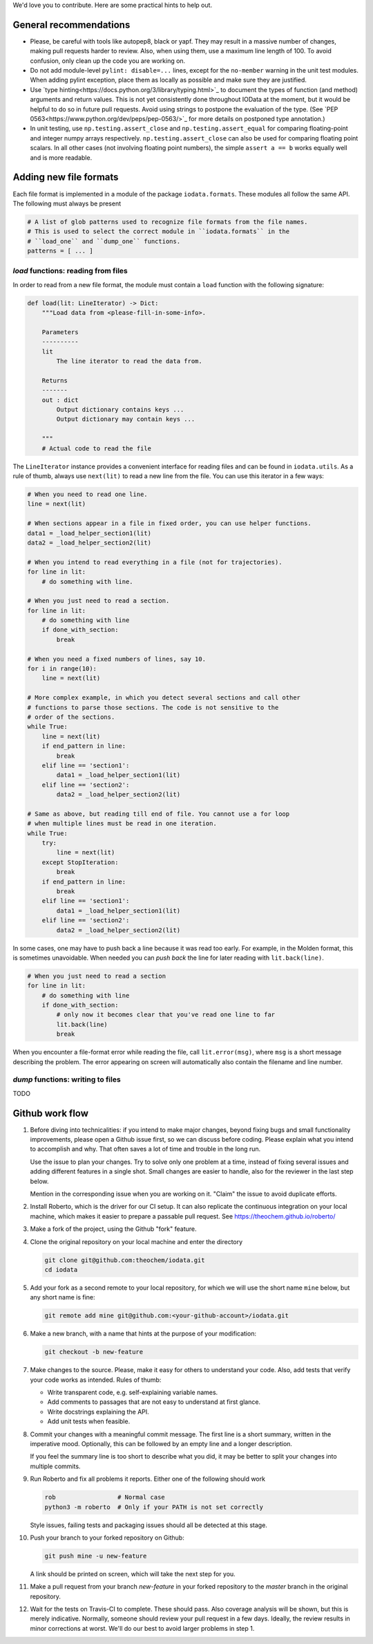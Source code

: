 We'd love you to contribute. Here are some practical hints to help out.


General recommendations
=======================

- Please, be careful with tools like autopep8, black or yapf. They may result in
  a massive number of changes, making pull requests harder to review. Also, when
  using them, use a maximum line length of 100. To avoid confusion, only clean
  up the code you are working on.

- Do not add module-level ``pylint: disable=...`` lines, except for the
  ``no-member`` warning in the unit test modules. When adding pylint exception,
  place them as locally as possible and make sure they are justified.

- Use `type hinting<https://docs.python.org/3/library/typing.html>`_ to document
  the types of function (and method) arguments and return values. This is not
  yet consistently done throughout IOData at the moment, but it would be helpful
  to do so in future pull requests. Avoid using strings to postpone the
  evaluation of the type. (See `PEP
  0563<https://www.python.org/dev/peps/pep-0563/>`_ for more details on
  postponed type annotation.)

- In unit testing, use ``np.testing.assert_close`` and
  ``np.testing.assert_equal`` for comparing floating-point and integer numpy
  arrays respectively. ``np.testing.assert_close`` can also be used for
  comparing floating point scalars. In all other cases (not involving floating
  point numbers), the simple ``assert a == b`` works equally well and is more
  readable.


Adding new file formats
=======================

Each file format is implemented in a module of the package ``iodata.formats``.
These modules all follow the same API. The following must always be present

.. code-block :: python

    # A list of glob patterns used to recognize file formats from the file names.
    # This is used to select the correct module in ``iodata.formats`` in the
    # ``load_one`` and ``dump_one`` functions.
    patterns = [ ... ]


`load` functions: reading from files
------------------------------------

In order to read from a new file format, the module must contain a ``load``
function with the following signature:

.. code-block :: python

    def load(lit: LineIterator) -> Dict:
        """Load data from <please-fill-in-some-info>.

        Parameters
        ----------
        lit
            The line iterator to read the data from.

        Returns
        -------
        out : dict
            Output dictionary contains keys ...
            Output dictionary may contain keys ...

        """
        # Actual code to read the file


The ``LineIterator`` instance provides a convenient interface for reading files
and can be found in ``iodata.utils``. As a rule of thumb, always use
``next(lit)`` to read a new line from the file. You can use this iterator in
a few ways:

.. code-block:: python

    # When you need to read one line.
    line = next(lit)

    # When sections appear in a file in fixed order, you can use helper functions.
    data1 = _load_helper_section1(lit)
    data2 = _load_helper_section2(lit)

    # When you intend to read everything in a file (not for trajectories).
    for line in lit:
        # do something with line.

    # When you just need to read a section.
    for line in lit:
        # do something with line
        if done_with_section:
            break

    # When you need a fixed numbers of lines, say 10.
    for i in range(10):
        line = next(lit)

    # More complex example, in which you detect several sections and call other
    # functions to parse those sections. The code is not sensitive to the
    # order of the sections.
    while True:
        line = next(lit)
        if end_pattern in line:
            break
        elif line == 'section1':
            data1 = _load_helper_section1(lit)
        elif line == 'section2':
            data2 = _load_helper_section2(lit)

    # Same as above, but reading till end of file. You cannot use a for loop
    # when multiple lines must be read in one iteration.
    while True:
        try:
            line = next(lit)
        except StopIteration:
            break
        if end_pattern in line:
            break
        elif line == 'section1':
            data1 = _load_helper_section1(lit)
        elif line == 'section2':
            data2 = _load_helper_section2(lit)


In some cases, one may have to push back a line because it was read too early.
For example, in the Molden format, this is sometimes unavoidable. When needed
you can *push back* the line for later reading with ``lit.back(line)``.

.. code-block:: python

    # When you just need to read a section
    for line in lit:
        # do something with line
        if done_with_section:
            # only now it becomes clear that you've read one line to far
            lit.back(line)
            break

When you encounter a file-format error while reading the file, call
``lit.error(msg)``, where ``msg`` is a short message describing the problem.
The error appearing on screen will automatically also contain the filename
and line number.


`dump` functions: writing to files
----------------------------------

TODO


Github work flow
================

1. Before diving into technicalities: if you intend to make major changes,
   beyond fixing bugs and small functionality improvements, please open a Github
   issue first, so we can discuss before coding. Please explain what you intend
   to accomplish and why. That often saves a lot of time and trouble in the long
   run.

   Use the issue to plan your changes. Try to solve only one problem at a time,
   instead of fixing several issues and adding different features in a single
   shot. Small changes are easier to handle, also for the reviewer in the last
   step below.

   Mention in the corresponding issue when you are working on it. "Claim" the
   issue to avoid duplicate efforts.

2. Install Roberto, which is the driver for our CI setup. It can also replicate
   the continuous integration on your local machine, which makes it easier to
   prepare a passable pull request. See https://theochem.github.io/roberto/

3. Make a fork of the project, using the Github "fork" feature.

4. Clone the original repository on your local machine and enter the directory

   .. code-block:: bash

    git clone git@github.com:theochem/iodata.git
    cd iodata

5. Add your fork as a second remote to your local repository, for which we will
   use the short name ``mine`` below, but any short name is fine:

   .. code-block:: bash

    git remote add mine git@github.com:<your-github-account>/iodata.git

6. Make a new branch, with a name that hints at the purpose of your
   modification:

   .. code-block:: bash

    git checkout -b new-feature

7. Make changes to the source. Please, make it easy for others to understand
   your code. Also, add tests that verify your code works as intended.
   Rules of thumb:

   - Write transparent code, e.g. self-explaining variable names.
   - Add comments to passages that are not easy to understand at first glance.
   - Write docstrings explaining the API.
   - Add unit tests when feasible.

8. Commit your changes with a meaningful commit message. The first line is a
   short summary, written in the imperative mood. Optionally, this can be
   followed by an empty line and a longer description.

   If you feel the summary line is too short to describe what you did, it
   may be better to split your changes into multiple commits.

9. Run Roberto and fix all problems it reports. Either one of the following
   should work

   .. code-block:: bash

    rob                 # Normal case
    python3 -m roberto  # Only if your PATH is not set correctly

   Style issues, failing tests and packaging issues should all be detected at
   this stage.

10. Push your branch to your forked repository on Github:

    .. code-block:: bash

        git push mine -u new-feature

    A link should be printed on screen, which will take the next step for you.

11. Make a pull request from your branch `new-feature` in your forked repository
    to the `master` branch in the original repository.

12. Wait for the tests on Travis-CI to complete. These should pass. Also
    coverage analysis will be shown, but this is merely indicative. Normally,
    someone should review your pull request in a few days. Ideally, the review
    results in minor corrections at worst. We'll do our best to avoid larger
    problems in step 1.
